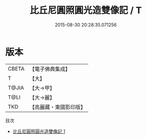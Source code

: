 #+TITLE: 比丘尼圓照圓光造雙像記 / T

#+DATE: 2015-08-30 20:28:35.071256
* 版本
 |     CBETA|【電子佛典集成】|
 |         T|【大】     |
 |     T@JIA|【大→甲】   |
 |      T@LI|【大→麗】   |
 |       TKD|【高麗藏・東國影印版】|
目次
 - [[file:KR6j0238_001.txt][比丘尼圓照圓光造雙像記 1]]
